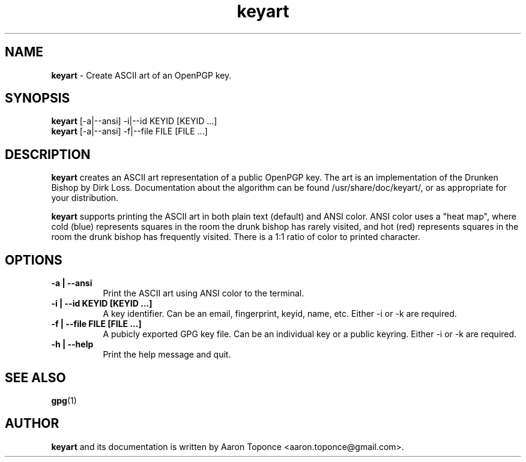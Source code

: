 .\" Manpage for keyart
.\" Aaron Toponce <aaron.toponce@gmail.com>
.TH keyart 1 "17 Jun 2014"
.SH NAME
.B keyart
\- Create ASCII art of an OpenPGP key.
.SH SYNOPSIS
.B keyart
[-a|--ansi] -i|--id KEYID [KEYID ...]
.br
.B keyart
[-a|--ansi] -f|--file FILE [FILE ...]
.SH DESCRIPTION
.B keyart
creates an ASCII art representation of a public OpenPGP key. The art is an
implementation of the Drunken Bishop by Dirk Loss. Documentation about the
algorithm can be found /usr/share/doc/keyart/, or as appropriate for your
distribution.

.B keyart
supports printing the ASCII art in both plain text (default) and ANSI
color. ANSI color uses a "heat map", where cold (blue) represents squares in
the room the drunk bishop has rarely visited, and hot (red) represents squares
in the room the drunk bishop has frequently visited. There is a 1:1 ratio of
color to printed character.
.SH OPTIONS
.TP 8
.B -a | --ansi
Print the ASCII art using ANSI color to the terminal.
.TP 8
.B -i | --id KEYID [KEYID ...]
A key identifier. Can be an email, fingerprint, keyid, name, etc. Either -i or
-k are required.
.TP 8
.B -f | --file FILE [FILE ...]
A pubicly exported GPG key file. Can be an individual key or a public keyring.
Either -i or -k are required.
.TP 8
.B -h | --help
Print the help message and quit.
.SH SEE ALSO
.BR gpg (1)
.SH AUTHOR
.B keyart
and its documentation is written by Aaron Toponce <aaron.toponce@gmail.com>.
